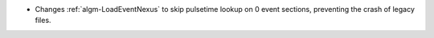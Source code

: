 - Changes :ref:`algm-LoadEventNexus` to skip pulsetime lookup on 0 event sections, preventing the crash of legacy files.
